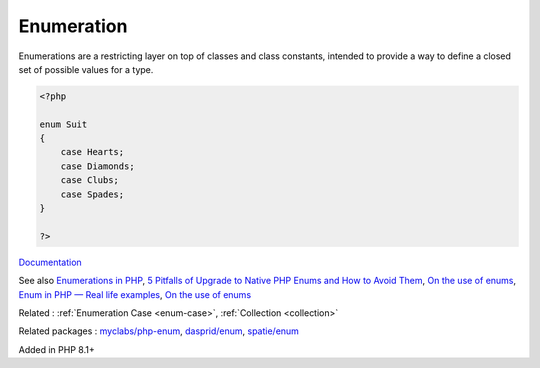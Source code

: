 .. _enum:
.. _enumeration:

Enumeration
-----------

Enumerations are a restricting layer on top of classes and class constants, intended to provide a way to define a closed set of possible values for a type.

.. code-block:: php
   
   <?php
   
   enum Suit
   {
       case Hearts;
       case Diamonds;
       case Clubs;
       case Spades;
   }
   
   ?>


`Documentation <https://www.php.net/manual/en/language.enumerations.php>`__

See also `Enumerations in PHP <https://www.delftstack.com/howto/php/php-enum/>`_, `5 Pitfalls of Upgrade to Native PHP Enums and How to Avoid Them <https://tomasvotruba.com/blog/five-pitfalls-of-upgrade-to-native-php-enums-and-how-to-avoid-them/>`_, `On the use of enums <https://peakd.com/hive-168588/@crell/on-the-use-of-enums>`_, `Enum in PHP — Real life examples <https://medium.com/@danielarcher/enum-in-php-real-life-examples-a596ba421f3c>`_, `On the use of enums <https://peakd.com/hive-168588/@crell/on-the-use-of-enums>`_

Related : :ref:`Enumeration Case <enum-case>`, :ref:`Collection <collection>`

Related packages : `myclabs/php-enum <https://packagist.org/packages/myclabs/php-enum>`_, `dasprid/enum <https://packagist.org/packages/dasprid/enum>`_, `spatie/enum <https://packagist.org/packages/spatie/enum>`_

Added in PHP 8.1+
